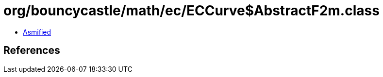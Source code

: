 = org/bouncycastle/math/ec/ECCurve$AbstractF2m.class

 - link:ECCurve$AbstractF2m-asmified.java[Asmified]

== References

